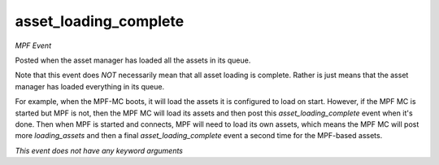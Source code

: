 asset_loading_complete
======================

*MPF Event*

Posted when the asset manager has loaded all the assets in
its queue.

Note that this event does *NOT* necessarily mean that all asset
loading is complete. Rather is just means that the asset manager
has loaded everything in its queue.

For example, when the MPF-MC boots, it will load the assets it is
configured to load on start. However, if the MPF MC is started but
MPF is not, then the MPF MC will load its assets and then post this
*asset_loading_complete* event when it's done. Then when MPF is
started and connects, MPF will need to load its own assets, which
means the MPF MC will post more *loading_assets* and then
a final *asset_loading_complete* event a second time for the
MPF-based assets.

*This event does not have any keyword arguments*
